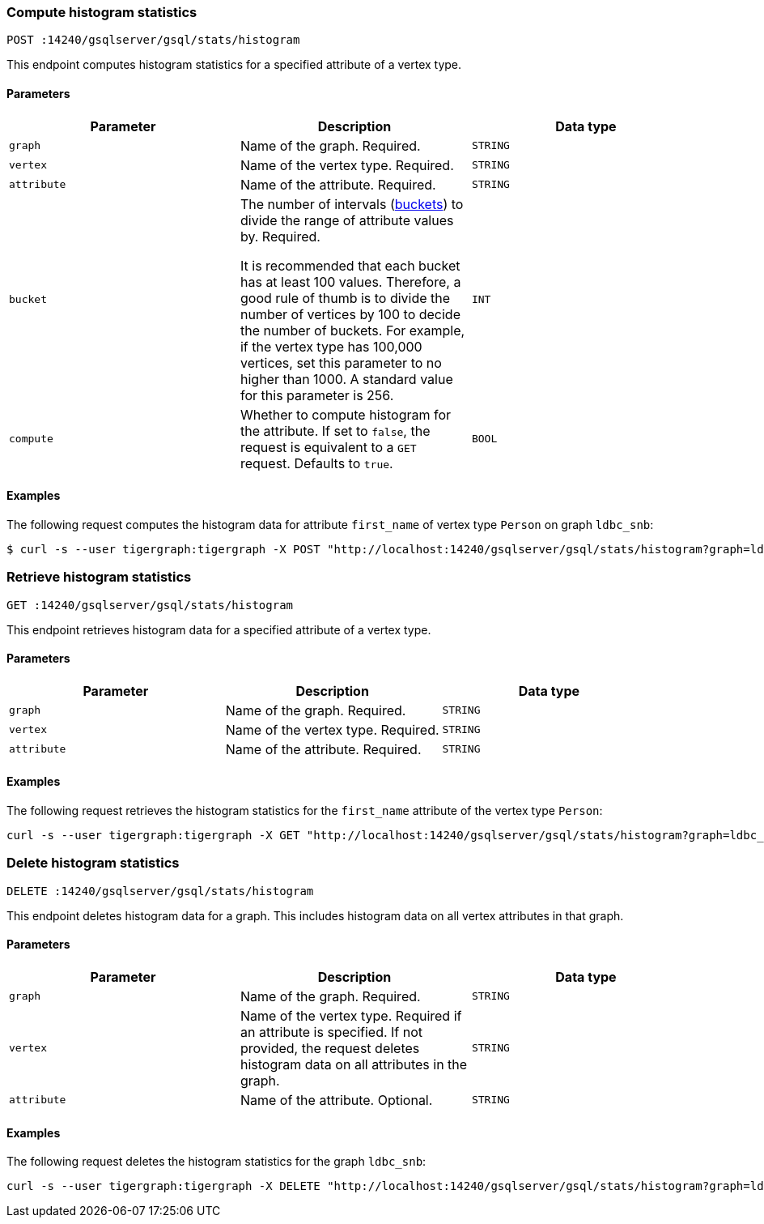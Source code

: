 === Compute histogram statistics

`POST :14240/gsqlserver/gsql/stats/histogram`

This endpoint computes histogram statistics for a specified attribute of a vertex type.

==== Parameters


|===
|Parameter |Description |Data type

|`graph`
|Name of the graph.
Required.
|`STRING`


|`vertex`
|Name of the vertex type.
Required.
|`STRING`

|`attribute`
|Name of the attribute.
Required.
|`STRING`

|`bucket`
|The number of intervals (https://en.wikipedia.org/wiki/Data_binning[buckets]) to divide the range of attribute values by.
Required.

It is recommended that each bucket has at least 100 values.
Therefore, a good rule of thumb is to divide the number of vertices by 100 to decide the number of buckets.
For example, if the vertex type has 100,000 vertices, set this parameter to no higher than 1000.
A standard value for this parameter is 256.
|`INT`

|`compute`
|Whether to compute histogram for the attribute.
If set to `false`, the request is equivalent to a `GET` request.
Defaults to `true`.
|`BOOL`
|===

==== Examples

The following request computes the histogram data for attribute `first_name` of vertex type `Person` on graph `ldbc_snb`:

[.wrap,console]
----
$ curl -s --user tigergraph:tigergraph -X POST "http://localhost:14240/gsqlserver/gsql/stats/histogram?graph=ldbc_snb&vertex=Person&attribute=first_name&buckets=10&compute=true"
----

=== Retrieve histogram statistics

`GET :14240/gsqlserver/gsql/stats/histogram`

This endpoint retrieves histogram data for a specified attribute of a vertex type.

==== Parameters

|===
|Parameter |Description |Data type

|`graph`
|Name of the graph.
Required.
|`STRING`


|`vertex`
|Name of the vertex type.
Required.
|`STRING`

|`attribute`
|Name of the attribute.
Required.
|`STRING`
|===

==== Examples

The following request retrieves the histogram statistics for the `first_name` attribute of the vertex type `Person`:

[.wrap,console]
----
curl -s --user tigergraph:tigergraph -X GET "http://localhost:14240/gsqlserver/gsql/stats/histogram?graph=ldbc_snb&vertex=Person&attribute=firstName"
----

=== Delete histogram statistics

`DELETE :14240/gsqlserver/gsql/stats/histogram`

This endpoint deletes histogram data for a graph.
This includes histogram data on all vertex attributes in that graph.

==== Parameters

|===
|Parameter |Description |Data type

|`graph`
|Name of the graph.
Required.
|`STRING`


|`vertex`
|Name of the vertex type.
Required if an attribute is specified.
If not provided, the request deletes histogram data on all attributes in the graph.
|`STRING`

|`attribute`
|Name of the attribute.
Optional.
|`STRING`
|===

==== Examples

The following request deletes the histogram statistics for the graph `ldbc_snb`:

[.wrap,console]
----
curl -s --user tigergraph:tigergraph -X DELETE "http://localhost:14240/gsqlserver/gsql/stats/histogram?graph=ldbc_snb
----